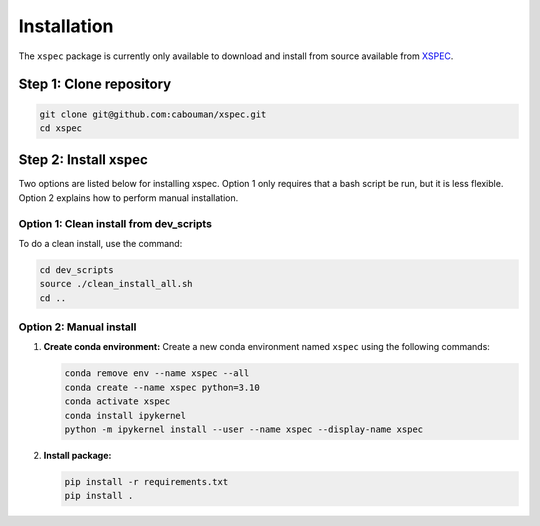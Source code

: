 ============
Installation
============

The ``xspec`` package is currently only available to download and install from source available from `XSPEC <https://github.com/cabouman/xspec>`_.

Step 1: Clone repository
------------------------

.. code-block:: bash

   git clone git@github.com:cabouman/xspec.git
   cd xspec

Step 2: Install xspec
---------------------

Two options are listed below for installing xspec.
Option 1 only requires that a bash script be run, but it is less flexible.
Option 2 explains how to perform manual installation.

Option 1: Clean install from dev_scripts
^^^^^^^^^^^^^^^^^^^^^^^^^^^^^^^^^^^^^^^^^

To do a clean install, use the command:

.. code-block:: bash

   cd dev_scripts
   source ./clean_install_all.sh
   cd ..

Option 2: Manual install
^^^^^^^^^^^^^^^^^^^^^^^^

1. **Create conda environment:**
   Create a new conda environment named ``xspec`` using the following commands:

   .. code-block:: bash

      conda remove env --name xspec --all
      conda create --name xspec python=3.10
      conda activate xspec
      conda install ipykernel
      python -m ipykernel install --user --name xspec --display-name xspec

2. **Install package:**

   .. code-block:: bash

      pip install -r requirements.txt
      pip install .


